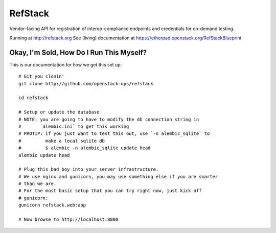 RefStack
========

Vendor-facing API for registration of interop-compliance endpoints and credentials for on-demand testing.

Running at http://refstack.org
See (living) documentation at https://etherpad.openstack.org/RefStackBlueprint


Okay, I'm Sold, How Do I Run This Myself?
-----------------------------------------

This is our documentation for how we get this set up::

  # Git you clonin'
  git clone http://github.com/openstack-ops/refstack

  cd refstack

  # Setup or update the database
  # NOTE: you are going to have to modify the db connection string in
  #       `alembic.ini` to get this working
  # PROTIP: if you just want to test this out, use `-n alembic_sqlite` to
  #         make a local sqlite db
  #         $ alembic -n alembic_sqlite update head
  alembic update head

  # Plug this bad boy into your server infrastructure.
  # We use nginx and gunicorn, you may use something else if you are smarter
  # than we are.
  # For the most basic setup that you can try right now, just kick off
  # gunicorn:
  gunicorn refstack.web:app

  # Now browse to http://localhost:8000
